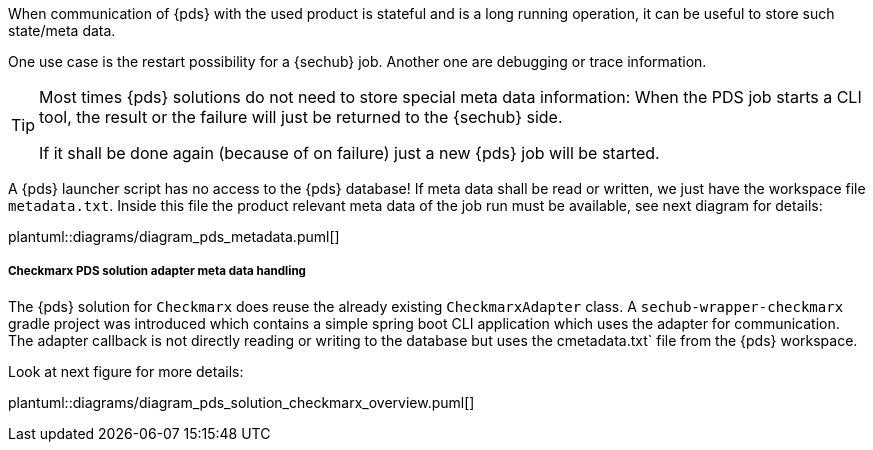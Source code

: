 // SPDX-License-Identifier: MIT
[[concept-pds_solution_metadata]]

When communication of {pds} with the used product is stateful and is a long running operation, 
it can be useful to store such state/meta data.  

One use case is the restart possibility for a {sechub} job. Another one are debugging or 
trace information.

[TIP]
====
Most times {pds} solutions do not need to store special meta data information: When the PDS job starts
a CLI tool, the result or the failure will just be returned to the {sechub} side.

If it shall be done again (because of on failure) just a new {pds} job will be started. 
====

A {pds} launcher script has no access to the {pds} database!
If meta data shall be read or written, we just have the workspace file `metadata.txt`. 
Inside this file the product relevant meta data
of the job run must be available, see next diagram for details:

plantuml::diagrams/diagram_pds_metadata.puml[] 

===== Checkmarx PDS solution adapter meta data handling

The {pds} solution for `Checkmarx` does reuse the already existing `CheckmarxAdapter` class.
A `sechub-wrapper-checkmarx` gradle project was introduced which contains a simple spring boot
CLI application which uses the adapter for communication. The adapter callback is not directly
reading or writing to the database but uses the cmetadata.txt` file from the {pds} workspace. 

Look at next figure for more details: 


plantuml::diagrams/diagram_pds_solution_checkmarx_overview.puml[] 

